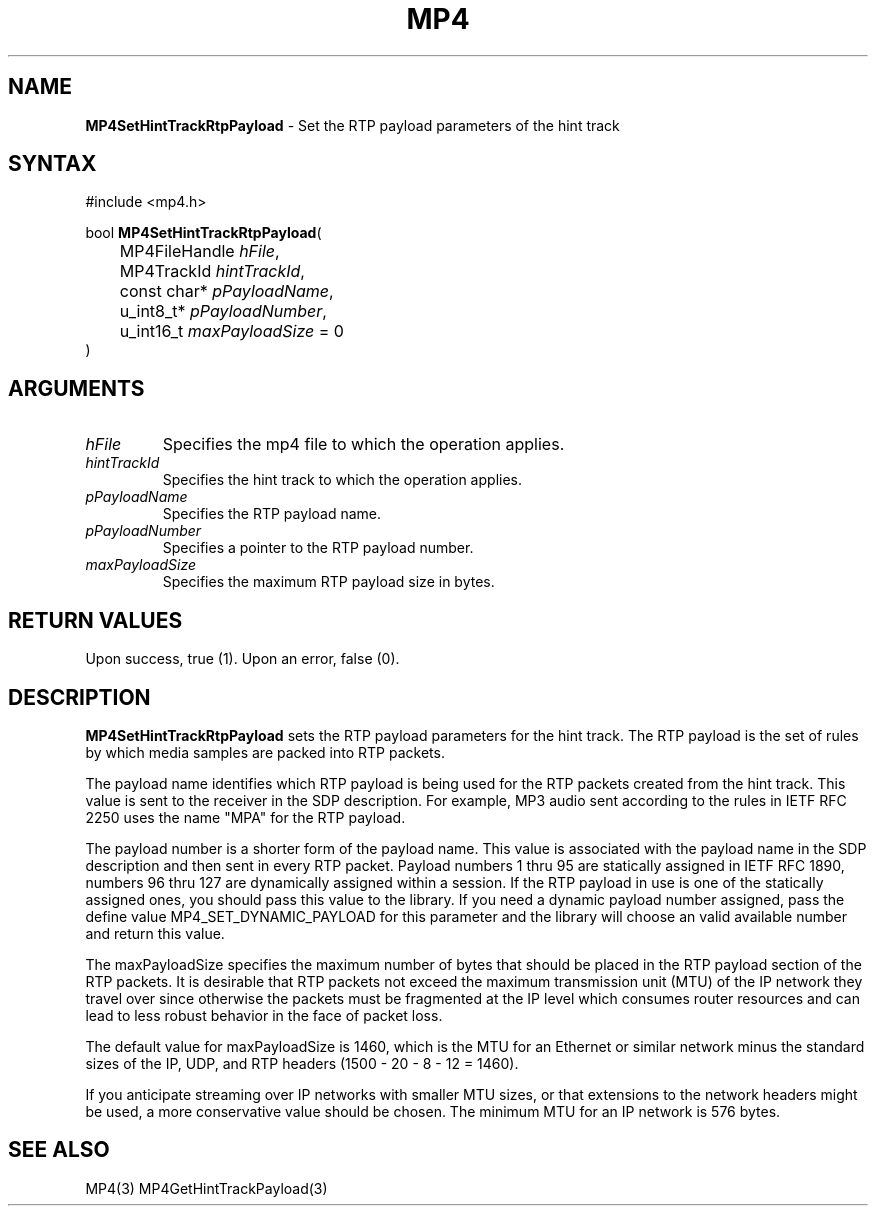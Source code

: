 .TH "MP4" "3" "Version 0.9" "Cisco Systems Inc." "MP4 File Format Library"
.SH "NAME"
.LP 
\fBMP4SetHintTrackRtpPayload\fR \- Set the RTP payload parameters of the hint track
.SH "SYNTAX"
.LP 
#include <mp4.h>
.LP 
bool \fBMP4SetHintTrackRtpPayload\fR(
.br 
	MP4FileHandle \fIhFile\fP,
.br 
	MP4TrackId \fIhintTrackId\fP,
.br 
	const char* \fIpPayloadName\fP,
.br 
	u_int8_t* \fIpPayloadNumber\fP,
.br 
	u_int16_t \fImaxPayloadSize\fP = 0
.br 
)
.SH "ARGUMENTS"
.LP 
.TP 
\fIhFile\fP
Specifies the mp4 file to which the operation applies.
.TP 
\fIhintTrackId\fP
Specifies the hint track to which the operation applies.
.TP 
\fIpPayloadName\fP
Specifies the RTP payload name.
.TP 
\fIpPayloadNumber\fP
Specifies a pointer to the RTP payload number.
.TP 
\fImaxPayloadSize\fP
Specifies the maximum RTP payload size in bytes.
.SH "RETURN VALUES"
.LP 
Upon success, true (1). Upon an error, false (0).
.SH "DESCRIPTION"
.LP 
\fBMP4SetHintTrackRtpPayload\fR sets the RTP payload parameters for the hint track. The RTP payload is the set of rules by which media samples are packed into RTP packets.
.LP 
The payload name identifies which RTP payload is being used for the RTP packets created from the hint track. This value is sent to the receiver in the SDP description. For example, MP3 audio sent according to the rules in IETF RFC 2250 uses the name "MPA" for the RTP payload.
.LP 
The payload number is a shorter form of the payload name. This value is associated with the payload name in the SDP description and then sent in every RTP packet. Payload numbers 1 thru 95 are statically assigned in IETF RFC 1890, numbers 96 thru 127 are dynamically assigned within a session. If the RTP payload in use is one of the statically assigned ones, you should pass this value to the library. If you need a dynamic payload number assigned, pass the define value MP4_SET_DYNAMIC_PAYLOAD for this parameter and the library will choose an valid available number and return this value.
.LP 
The maxPayloadSize specifies the maximum number of bytes that should be placed in the RTP payload section of the RTP packets. It is desirable that RTP packets not exceed the maximum transmission unit (MTU) of the IP network they travel over since otherwise the packets must be fragmented at the IP level which consumes router resources and can lead to less robust behavior in the face of packet loss.
.LP 
The default value for maxPayloadSize is 1460, which is the MTU for an Ethernet or similar network minus the standard sizes of the IP, UDP, and RTP headers (1500 \- 20 \- 8 \- 12 = 1460).
.LP 
If you anticipate streaming over IP networks with smaller MTU sizes, or that extensions to the network headers might be used, a more conservative value should be chosen. The minimum MTU for an IP network is 576 bytes.
.SH "SEE ALSO"
.LP 
MP4(3) MP4GetHintTrackPayload(3)
